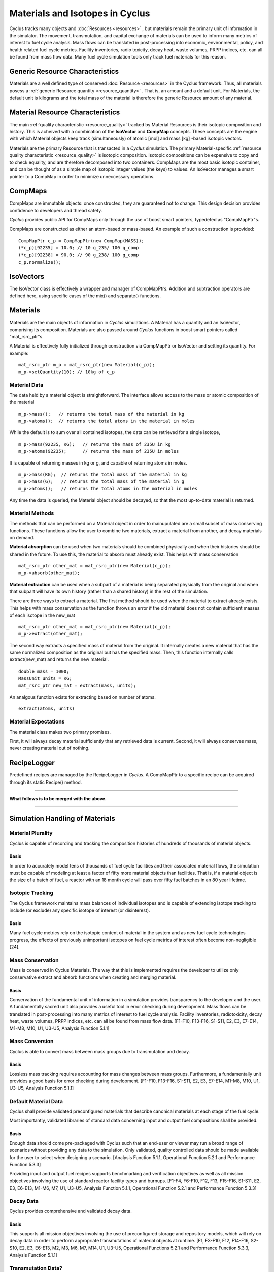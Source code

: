 
.. summary Some developers notes on how materials and isotopic vectors work

.. _materials_and_istotopes:

Materials and Isotopes in Cyclus
================================

Cyclus tracks many objects and :doc:`Resources <resources>` , but materials 
remain the primary unit of information in the simulator. The movement, 
transmutation, and capital exchange of materials can be used to inform many 
metrics of interest to fuel cycle analysis.  Mass flows can be translated in 
post-processing into economic, environmental, policy, and health related fuel 
cycle metrics.  Facility inventories, radio toxicity, decay heat, waste volumes, 
PRPP indices, etc. can all be found from mass flow data.  Many fuel cycle 
simulation tools only track fuel materials for this reason. 

Generic Resource Characteristics
---------------------------------

Materials are a well defined type of conserved :doc:`Resource <resources>` in 
the Cyclus framework.  Thus, all materials posess a :ref:`generic  Resource 
quantity <resource_quantity>` . That is, an amount and a default unit. For 
Materials, the default unit is kilograms and the total mass of the material is 
therefore the generic Resource amount of any material.

Material Resource Characteristics
---------------------------------

The main :ref:`quality characteristic <resource_quality>` tracked by Material 
Resources is their isotopic composition and history. This is acheived with a 
combination of the **IsoVector** and **CompMap** concepts. These concepts are 
the engine with which Material objects keep track (simultaneously) of atomic 
[mol] and mass [kg] -based isotopic vectors. 

Materials are the primary Resource that is transacted in a *Cyclus* simulation. 
The primary Material-specific :ref:`resource quality characteristic <resource_quality>` is isotopic composition.
Isotopic compositions can be expensive to copy and to check equality, and are therefore
decomposed into two containers. CompMaps are the most basic isotopic container, and
can be thought of as a simple map of isotopic integer values (the keys) to values.
An IsoVector manages a smart pointer to a CompMap in order to minimize unneccessary
operations.


CompMaps
--------

CompMaps are immutable objects: once constructed, they are guaranteed not to change. This
design decision provides confidence to developers and thread safety.

*Cyclus* provides public API for CompMaps only through the use of boost smart pointers, 
typedefed as "CompMapPtr"s.

CompMaps are constructed as either an atom-based or mass-based. An example of such a construction
is provided: ::

   CompMapPtr c_p = CompMapPtr(new CompMap(MASS));
   (*c_p)[92235] = 10.0; // 10 g_235/ 100 g_comp
   (*c_p)[92238] = 90.0; // 90 g_238/ 100 g_comp
   c_p.normalize();
 

IsoVectors
----------

The IsoVector class is effectively a wrapper and manager of CompMapPtrs. Addition and 
subtraction operators are defined here, using specific cases of the mix() and separate()
functions.


Materials
---------

Materials are the main objects of information in *Cyclus* simulations. A Material has a quantity
and an IsoVector, comprising its composition. Materials are also passed around *Cyclus* functions
in boost smart pointers called "mat_rsrc_ptr"s. 

A Material is effectively fully initialized through construction via CompMapPtr or IsoVector and
setting its quantity. For example: ::

    mat_rsrc_ptr m_p = mat_rsrc_ptr(new Material(c_p));
    m_p->setQuantity(10); // 10kg of c_p


Material Data 
*************

The data held by a material object is straightforward. The interface allows 
access to the mass or atomic composition of the material ::

    m_p->mass();   // returns the total mass of the material in kg
    m_p->atoms();  // returns the total atoms in the material in moles

While the default is to sum over all contained isotopes, the data can be 
retrieved for a single isotope, ::

    m_p->mass(92235, KG);   // returns the mass of 235U in kg
    m_p->atoms(92235);      // returns the mass of 235U in moles

It is capable of returning masses in kg or g, and capable of returning atoms in moles. ::

    m_p->mass(KG);  // returns the total mass of the material in kg
    m_p->mass(G);   // returns the total mass of the material in g
    m_p->atoms();   // returns the total atoms in the material in moles


Any time the data is queried, the Material object should be decayed, so that the 
most up-to-date material is returned. 


Material Methods  
****************

The methods that can be performed on a Material object in order to mainupulated 
are a small subset of mass conserving functions. These functions allow the user 
to combine two materials, extract a material from another, and decay materials 
on demand. 

**Material absorption** can be used when two materials should be combined physically
and when their histories should be shared in the future. To use this, the material 
to absorb must already exist. This helps with mass conservation ::

   mat_rsrc_ptr other_mat = mat_rsrc_ptr(new Material(c_p));
   m_p->absorb(other_mat);

**Material extraction** can be used when a subpart of a material is being separated 
physically from the original and when that subpart will have its own history (rather 
than a shared history) in the rest of the simulation. 


There are three ways to extract a material. The first method should be used when the 
material to extract already exists. This helps with mass conservation as the function
throws an error if the old material does not contain sufficient masses of each isotope 
in the new_mat ::

   mat_rsrc_ptr other_mat = mat_rsrc_ptr(new Material(c_p));
   m_p->extract(other_mat); 

The second way extracts a specified mass of material from the original. It internally
creates a new material that has the same normalized composition as the original but has 
the specified mass. Then, this function internally calls extract(new_mat) and returns 
the new material. ::

   double mass = 1000;
   MassUnit units = KG;
   mat_rsrc_ptr new_mat = extract(mass, units); 

An analgous function exists for extracting based on number of atoms. ::

   extract(atoms, units) 


 
Material Expectations 
*********************

The material class makes two primary promises. 

First, it will always decay material sufficiently that any retrieved data is 
current.  Second, it will always conserves mass, never creating material out 
of nothing.



RecipeLogger
------------

Predefined recipes are managed by the RecipeLogger in *Cyclus*. A CompMapPtr to a specific
recipe can be acquired through its static Recipe() method.


----

**What follows is to be merged with the above.** 

----

Simulation Handling of Materials
--------------------------------

Material Plurality
******************

Cyclus is capable of recording and tracking the composition histories
of hundreds of thousands of material objects.
                                        
Basis
.....

In order to accurately model tens of thousands of fuel cycle facilities
and their associated material flows, the simulation must be capable of modeling
at least a factor of fifty more material objects than facilities. That is, if a
material object is the size of a batch of fuel, a reactor with an 18 month
cycle will pass over fifty fuel batches in an 80 year lifetime.
                                        
Isotopic Tracking
*****************

The Cyclus framework maintains mass balances of individual isotopes and is 
capable of extending isotope tracking to include (or exclude) any specific 
isotope of interest (or disinterest).

Basis
.....

Many fuel cycle metrics rely on the isotopic content of material in the system 
and as new fuel cycle technologies progress, the effects of previously 
unimportant isotopes on fuel cycle metrics of interest often become 
non-negligible [24]. 

                                        
Mass Conservation
*****************

Mass is conserved in Cyclus Materials. The way that this is implemented 
requires the developer to utilize only conservative extract and absorb 
functions when creating and merging material.
                                        
Basis
.....

Conservation of the fundamental unit of information in a simulation
provides transparency to the developer and the user. A fundamentally sacred
unit also provides a useful tool in error checking during development. Mass
flows can be translated in post-processing into many metrics of interest to
fuel cycle analysis. Facility inventories, radiotoxicity, decay heat, waste
volumes, PRPP indices, etc. can all be found from mass flow data. [F1-F10,
F13-F16, S1-S11, E2, E3, E7-E14, M1-M8, M10, U1, U3-U5, Analysis Function
5.1.1]

Mass Conversion
***************

Cyclus is able to convert mass between mass groups due to
transmutation and decay.
                                        
Basis
.....

Lossless mass tracking requires accounting for mass changes between mass
groups. Furthermore, a fundamentally unit provides a good basis for error
checking during development. [F1-F10, F13-F16, S1-S11, E2, E3, E7-E14, M1-M8,
M10, U1, U3-U5, Analysis Function 5.1.1]
                                        
Default Material Data 
*********************
                                        
Cyclus shall provide validated preconfigured materials that describe canonical 
materials at each stage of the fuel cycle.
                                        
Most importantly, validated libraries of standard data concerning input and output fuel
compositions shall be provided.

Basis
.....

Enough data should come pre-packaged with Cyclus such that an end-user
or viewer may run a broad range of scenarios without providing any data to the
simulation. Only validated, quality controlled data should be made available
for the user to select when designing a scenario. [Analysis Function 5.1.1,
Operational Function 5.2.1 and Performance Function 5.3.3]

Providing input and output fuel recipes supports benchmarking and verification 
objectives as well as all mission objectives involving the use of standard 
reactor facility types and burnups. [F1-F4, F6-F10, F12, F13, F15-F16, S1-S11, 
E2, E3, E6-E13, M1-M6, M7, U1, U3-U5, Analysis Function 5.1.1, Operational 
Function 5.2.1 and Performance Function 5.3.3]
                                        
Decay Data
**********

Cyclus provides comprehensive and validated decay data.
                                        
Basis
.....

This supports all mission objectives involving the use of preconfigured
storage and repository models, which will rely on decay data in order to
perform appropriate transmutations of material objects at runtime. [F1, F3-F10,
F12, F14-F16, S2-S10, E2, E3, E6-E13, M2, M3, M6, M7, M14, U1, U3-U5,
Operational Functions 5.2.1 and Performance Function 5.3.3, Analysis Function
5.1.1]
                                        
                                        
Transmutation Data?
*******************

Validated libraries of standard data concerning transmutation by
irradiation must be provided.

Basis
.....

This supports all mission objectives involving the use of preconfigured
nuclear systems, which will rely on libraries of externally calculated core
physics isotopics in order to perform appropriate transmutations of material
objects at runtime. [F1-F4, F6-F10, F12, F13, F15-F16, S1-S11, E2, E3, E6- E13,
M1-M7, U1, U3-U5, Analysis Function 5.1.1, Operational Function 5.2.1 and
Performance Function 5.3.3].
                                        

Separations Data?
*****************

A library of verified and validated separations matrices, standard
reprocessing method data and process details must be provided.
                                        
Basis
.....

This supports all mission objectives involving the use of preconfigured
reprocessing facilities, which will rely on separations matrices modeling
standard aqueous (i.e. PUREX, UREX and electrochemical), pyrolitic (e.g.
electrolysis, voloxidation, or fluoride volatility), and other standard
reprocessing methods to perform appropriate transmutations of material objects
at runtime. [F1-F10, F12-F16, S1-S10, E1-E3, E8-E14, M1-M7, M10, M16, U1-U5,
Analysis Function 5.1.1, Operational Function 5.2.1 and Performance Function
5.3.3].

Chemical Forms Data?
********************

A verified library of data concerning material chemical forms, waste
forms, and material packaging must be provided.
                                        
Basis
.....

This supports all mission objectives concerned with waste
characterization which rely on preconfigured repository, storage, and
transportation models. [F1-F10, F12, F13, F15, F16, S1, S3-S10, E1-E3, E6, E7,
E9, E11, M2, M3, M6, M7, U3-U5, Analysis Function 5.1.1, Operational Function
5.2.1 and Performance Function 5.3.3] 
